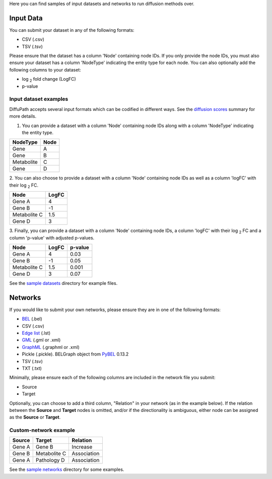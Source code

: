 Here you can find samples of input datasets and networks to run diffusion methods over.

Input Data
----------

You can submit your dataset in any of the following formats:

- CSV (.csv)
- TSV (.tsv)

Please ensure that the dataset has a column 'Node' containing node IDs. If you only provide the node IDs, you must
also ensure your dataset has a column 'NodeType' indicating the entity type for each node. You can also optionally add
the following columns to your dataset:

- log :sub:`2`  fold change (LogFC)
- p-value

Input dataset examples
~~~~~~~~~~~~~~~~~~~~~~

DiffuPath accepts several input formats which can be codified in different ways. See the
`diffusion scores <https://github.com/multipaths/DiffuPy/blob/master/docs/source/diffusion.rst>`_ summary for more
details.

1. You can provide a dataset with a column 'Node' containing node IDs along with a column 'NodeType' indicating the entity type.

+--------------+------------+
|   NodeType   |    Node    |
+==============+============+
|     Gene     |     A      |
+--------------+------------+
|     Gene     |     B      |
+--------------+------------+
|  Metabolite  |     C      |
+--------------+------------+
|     Gene     |     D      |
+--------------+------------+

2. You can also choose to provide a dataset with a column 'Node' containing node IDs as well as a column 'logFC' with
their log :sub:`2` FC.

+--------------+------------+
| Node         |   LogFC    |
+==============+============+
| Gene A       | 4          |
+--------------+------------+
| Gene  B      | -1         |
+--------------+------------+
| Metabolite C | 1.5        |
+--------------+------------+
| Gene D       | 3          |
+--------------+------------+

3. Finally, you can provide a dataset with a column 'Node' containing node IDs, a column 'logFC' with their log :sub:`2`
FC and a column 'p-value' with adjusted p-values.

+--------------+------------+---------+
| Node         |   LogFC    | p-value |
+==============+============+=========+
| Gene A       | 4          | 0.03    |
+--------------+------------+---------+
| Gene  B      | -1         | 0.05    |
+--------------+------------+---------+
| Metabolite C | 1.5        | 0.001   |
+--------------+------------+---------+
| Gene D       | 3          | 0.07    |
+--------------+------------+---------+

See the `sample datasets <https://github.com/multipaths/DiffuPy/tree/master/examples/datasets>`_ directory for example
files.

Networks
--------

If you would like to submit your own networks, please ensure they are in one of the following formats:

- BEL_ (.bel)

- CSV (.csv)

- Edge_ `list`__ (.lst)

- GML_ (.gml or .xml)

- GraphML_ (.graphml or .xml)

- Pickle (.pickle). BELGraph object from PyBEL_ 0.13.2

- TSV (.tsv)

- TXT (.txt)

.. _Edge: https://networkx.github.io/documentation/stable/reference/readwrite/edgelist.html
__ Edge_
.. _GraphML: http://graphml.graphdrawing.org
.. _BEL: https://language.bel.bio/
.. _GML: http://docs.yworks.com/yfiles/doc/developers-guide/gml.html
.. _PyBEL: https://github.com/pybel/pybel/


Minimally, please ensure each of the following columns are included in the network file you submit:

- Source
- Target

Optionally, you can choose to add a third column, "Relation" in your network (as in the example below). If the relation
between the **Source** and **Target** nodes is omitted, and/or if the directionality is ambiguous, either node can be
assigned as the **Source** or **Target**.

Custom-network example
~~~~~~~~~~~~~~~~~~~~~~

+-----------+--------------+-------------+
|  Source   |   Target     | Relation    |
+===========+==============+=============+
| Gene A    | Gene B       | Increase    |
+-----------+--------------+-------------+
| Gene B    | Metabolite C | Association |
+-----------+--------------+-------------+
| Gene A    | Pathology D  | Association |
+-----------+--------------+-------------+

See the `sample networks <https://github.com/multipaths/DiffuPy/tree/master/examples/networks>`_ directory for some
examples.

